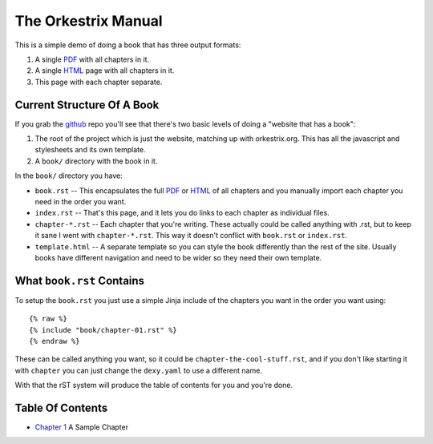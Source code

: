 The Orkestrix Manual
********************

This is a simple demo of doing a book that has three output formats:

1. A single PDF_ with all chapters in it.
2. A single HTML_ page with all chapters in it.
3. This page with each chapter separate.

Current Structure Of A Book
---------------------------

If you grab the github_ repo you'll see that there's two basic
levels of doing a "website that has a book":

1. The root of the project which is just the website, matching up with orkestrix.org.  This has all the javascript and stylesheets and its own template.
2. A ``book/`` directory with the book in it.

In the ``book/`` directory you have:

* ``book.rst`` -- This encapsulates the full PDF_ or HTML_ of all chapters and you manually import each chapter you need in the order you want.
* ``index.rst`` -- That's this page, and it lets you do links to each chapter as individual files.
* ``chapter-*.rst`` -- Each chapter that you're writing.  These actually could be called anything with .rst, but to keep it sane I went with ``chapter-*.rst``.  This way it doesn't conflict with ``book.rst`` or ``index.rst``.
* ``template.html`` -- A separate template so you can style the book differently than the rest of the site.  Usually books have different navigation and need to be wider so they need their own template.

What ``book.rst`` Contains
--------------------------

To setup the ``book.rst`` you just use a simple Jinja include of the
chapters you want in the order you want using::

    {% raw %}
    {% include "book/chapter-01.rst" %}
    {% endraw %}

These can be called anything you want, so it could be ``chapter-the-cool-stuff.rst``, and if you don't like starting it with ``chapter`` you can just change the ``dexy.yaml`` to use a different name.

With that the rST system will produce the table of contents for you and you're done.

Table Of Contents
-----------------

* `Chapter 1`_ A Sample Chapter

.. _Chapter 1: chapter-01.html
.. _PDF: book.pdf
.. _HTML: book.html
.. _github: http://github.org/zedshaw/orkestrix

